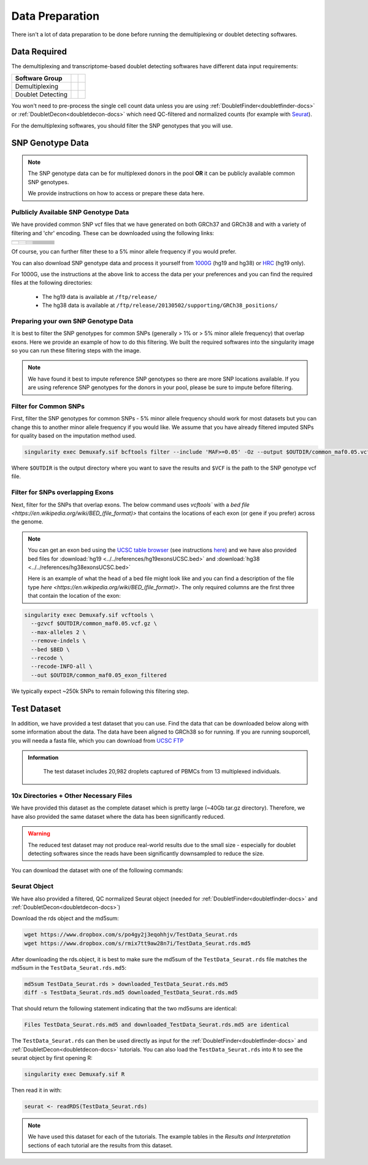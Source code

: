 .. _DataPrep-docs:

Data Preparation
================


There isn't a lot of data preparation to be done before running the demultiplexing or doublet detecting softwares.


Data Required
-------------
The demultiplexing and transcriptome-based doublet detecting softwares have different data input requirements:

+-------------------+-----------------------------------------------+------------------------------------------+
| Software Group    | .. centered:: Single Cell Count Data Required | .. centered:: SNP Genotype Data Required |
+===================+===============================================+==========================================+
| Demultiplexing    | .. centered:: |:heavy_check_mark:|            | .. centered:: |:heavy_check_mark:|       |
+-------------------+-----------------------------------------------+------------------------------------------+
| Doublet Detecting | .. centered:: |:heavy_check_mark:|            | .. centered:: |:heavy_multiplication_x:| |
+-------------------+-----------------------------------------------+------------------------------------------+


You won't need to pre-process the single cell count data unless you are using :ref:`DoubletFinder<doubletfinder-docs>` or :ref:`DoubletDecon<doubletdecon-docs>` which need QC-filtered and normalized counts (for example with `Seurat <https://satijalab.org/seurat/articles/pbmc3k_tutorial.html>`__).

For the demultiplexing softwares, you should filter the SNP genotypes that you will use.


SNP Genotype Data
---------------------------


.. NOTE::

  The SNP genotype data can be for multiplexed donors in the pool **OR** it can be publicly available common SNP genotypes.

  We provide instructions on how to access or prepare these data here.


Pulblicly Available SNP Genotype Data
^^^^^^^^^^^^^^^^^^^^^^^^^^^^^^^^^^^^^^^^

We have provided common SNP vcf files that we have generated on both GRCh37 and GRCh38 and with a variety of filtering and 'chr' encoding.
These can be downloaded using the following links:

+------------------------+----------------------+--------------------------------+------------------------------+-------------------------------------------------------------------------------------------------------------------------------------------------------------------+---------------------------------------------------------------------------------------------------------------------------------------------------------------------------+
| .. centered:: Minor    | .. centered:: Genome | .. centered:: Region           | .. centered:: Chr Encoding   | .. centered:: vcf File                                                                                                                                            | .. centered:: md5sum File                                                                                                                                                 |
| .. centered:: Allele   |                      | .. centered:: Filtering        |                              |                                                                                                                                                                   |                                                                                                                                                                           |
| .. centered:: Frequency|                      |                                |                              |                                                                                                                                                                   |                                                                                                                                                                           |
+========================+======================+================================+==============================+===================================================================================================================================================================+===========================================================================================================================================================================+
| .. centered:: 1%       | .. centered:: GRCh37 | .. centered:: Genes            |  .. centered:: No 'chr'      | .. centered:: `GRCh37_1000G_MAF0.01_GeneFiltered_NoChr.vcf <https://www.dropbox.com/s/rce452zoawd0eee/GRCh37_1000G_MAF0.01_GeneFiltered_NoChr.vcf>`__             | .. centered:: `GRCh37_1000G_MAF0.01_GeneFiltered_NoChr.vcf.md5 <https://www.dropbox.com/s/jrfb287hux6ehtg/GRCh37_1000G_MAF0.01_GeneFiltered_NoChr.vcf.md5>`__             |
|                        |                      |                                +------------------------------+-------------------------------------------------------------------------------------------------------------------------------------------------------------------+---------------------------------------------------------------------------------------------------------------------------------------------------------------------------+
|                        |                      |                                | .. centered:: 'chr' encoding | .. centered:: `GRCh37_1000G_MAF0.01_GeneFiltered_ChrEncoding.vcf <https://www.dropbox.com/s/qrn6df1i1wxukxn/GRCh37_1000G_MAF0.01_GeneFiltered_ChrEncoding.vcf>`__ | .. centered:: `GRCh37_1000G_MAF0.01_GeneFiltered_ChrEncoding.vcf.md5 <https://www.dropbox.com/s/on47saot3d2cgij/GRCh37_1000G_MAF0.01_GeneFiltered_ChrEncoding.vcf.md5>`__ |
|                        |                      +--------------------------------+------------------------------+-------------------------------------------------------------------------------------------------------------------------------------------------------------------+---------------------------------------------------------------------------------------------------------------------------------------------------------------------------+
|                        |                      | .. centered:: Exons            |  .. centered:: No 'chr'      | .. centered:: `GRCh37_1000G_MAF0.01_ExonFiltered_NoChr.vcf <https://www.dropbox.com/s/fcempba0u0xwz2q/GRCh37_1000G_MAF0.01_ExonFiltered_NoChr.vcf>`__             | .. centered:: `GRCh37_1000G_MAF0.01_ExonFiltered_NoChr.vcf.md5 <https://www.dropbox.com/s/t4kucrvg4h3bkpj/GRCh37_1000G_MAF0.01_ExonFiltered_NoChr.vcf.md5>`__             |
|                        |                      |                                +------------------------------+-------------------------------------------------------------------------------------------------------------------------------------------------------------------+---------------------------------------------------------------------------------------------------------------------------------------------------------------------------+
|                        |                      |                                | .. centered:: 'chr' encoding | .. centered:: `GRCh37_1000G_MAF0.01_ExonFiltered_ChrEncoding.vcf <https://www.dropbox.com/s/qa6qbxoodwrpl32/GRCh37_1000G_MAF0.01_ExonFiltered_ChrEncoding.vcf>`__ | .. centered:: `GRCh37_1000G_MAF0.01_ExonFiltered_ChrEncoding.vcf.md5 <https://www.dropbox.com/s/0ra5c19mta40aq9/GRCh37_1000G_MAF0.01_ExonFiltered_ChrEncoding.vcf.md5>`__ |
|                        +----------------------+--------------------------------+------------------------------+-------------------------------------------------------------------------------------------------------------------------------------------------------------------+---------------------------------------------------------------------------------------------------------------------------------------------------------------------------+
|                        | .. centered:: GRCh38 | .. centered:: Genes            |  .. centered:: No 'chr'      | .. centered:: `GRCh38_1000G_MAF0.01_GeneFiltered_NoChr.vcf <https://www.dropbox.com/s/4nmm344g4j7pou4/GRCh38_1000G_MAF0.01_GeneFiltered_NoChr.vcf>`__             | .. centered:: `GRCh38_1000G_MAF0.01_GeneFiltered_NoChr.vcf.md5 <https://www.dropbox.com/s/izwp3l8oqwrt9dn/GRCh38_1000G_MAF0.01_GeneFiltered_NoChr.vcf.md5>`__             |
|                        |                      |                                +------------------------------+-------------------------------------------------------------------------------------------------------------------------------------------------------------------+---------------------------------------------------------------------------------------------------------------------------------------------------------------------------+
|                        |                      |                                | .. centered:: 'chr' encoding | .. centered:: `GRCh38_1000G_MAF0.01_GeneFiltered_ChrEncoding.vcf <https://www.dropbox.com/s/ycfxs407sqgoori/GRCh38_1000G_MAF0.01_GeneFiltered_ChrEncoding.vcf>`__ | .. centered:: `GRCh38_1000G_MAF0.01_GeneFiltered_ChrEncoding.vcf.md5 <https://www.dropbox.com/s/77opxja1cgaq994/GRCh38_1000G_MAF0.01_GeneFiltered_ChrEncoding.vcf.md5>`__ |
|                        |                      +--------------------------------+------------------------------+-------------------------------------------------------------------------------------------------------------------------------------------------------------------+---------------------------------------------------------------------------------------------------------------------------------------------------------------------------+
|                        |                      | .. centered:: Exons            |  .. centered:: No 'chr'      | .. centered:: `GRCh38_1000G_MAF0.01_ExonFiltered_NoChr.vcf <https://www.dropbox.com/s/myyhcvhlxb0touq/GRCh38_1000G_MAF0.01_ExonFiltered_NoChr.vcf>`__             | .. centered:: `GRCh38_1000G_MAF0.01_ExonFiltered_NoChr.vcf.md5 <https://www.dropbox.com/s/yv9johlb3ogrbks/GRCh38_1000G_MAF0.01_ExonFiltered_NoChr.vcf.md5>`__             |
|                        |                      |                                +------------------------------+-------------------------------------------------------------------------------------------------------------------------------------------------------------------+---------------------------------------------------------------------------------------------------------------------------------------------------------------------------+
|                        |                      |                                | .. centered:: 'chr' encoding | .. centered:: `GRCh38_1000G_MAF0.01_ExonFiltered_ChrEncoding.vcf <https://www.dropbox.com/s/1akkxa7s9u485ka/GRCh38_1000G_MAF0.01_ExonFiltered_ChrEncoding.vcf>`__ | .. centered:: `GRCh38_1000G_MAF0.01_ExonFiltered_ChrEncoding.vcf.md5 <https://www.dropbox.com/s/aobteqk3z820ckn/GRCh38_1000G_MAF0.01_ExonFiltered_ChrEncoding.vcf.md5>`__ |
+------------------------+----------------------+--------------------------------+------------------------------+-------------------------------------------------------------------------------------------------------------------------------------------------------------------+---------------------------------------------------------------------------------------------------------------------------------------------------------------------------+

Of course, you can further filter these to a 5% minor allele frequency if you would prefer.

You can also download SNP genotype data and process it yourself from `1000G <https://www.internationalgenome.org/category/ftp/>`__ (hg19 and hg38) or `HRC <http://www.haplotype-reference-consortium.org/site>`__ (hg19 only).

For 1000G, use the instructions at the above link to access the data per your preferences and you can find the required files at the following directories:

  - The hg19 data is available at ``/ftp/release/``
  - The hg38 data is available at ``/ftp/release/20130502/supporting/GRCh38_positions/``


Preparing your own SNP Genotype Data
^^^^^^^^^^^^^^^^^^^^^^^^^^^^^^^^^^^^^

It is best to filter the SNP genotypes for common SNPs (generally > 1% or > 5% minor allele frequency) that overlap exons.
Here we provide an example of how to do this filtering. 
We built the required softwares into the singularity image so you can run these filtering steps with the image.

.. NOTE::
  
  We have found it best to impute reference SNP genotypes so there are more SNP locations available. 
  If you are using reference SNP genotypes for the donors in your pool, please be sure to impute before filtering.

Filter for Common SNPs
^^^^^^^^^^^^^^^^^^^^^^
First, filter the SNP genotypes for common SNPs - 5% minor allele frequency should work for most datasets but you can change this to another minor allele frequency if you would like.
We assume that you have already filtered imputed SNPs for quality based on the imputation method used.

.. code-block:: bash

  singularity exec Demuxafy.sif bcftools filter --include 'MAF>=0.05' -Oz --output $OUTDIR/common_maf0.05.vcf.gz $VCF

Where ``$OUTDIR`` is the output directory where you want to save the results and ``$VCF`` is the path to the SNP genotype vcf file.

Filter for SNPs overlapping Exons
^^^^^^^^^^^^^^^^^^^^^^^^^^^^^^^^^
Next, filter for the SNPs that overlap exons.
The below command uses `vcftools`` with a `bed file <https://en.wikipedia.org/wiki/BED_(file_format)>` that contains the locations of each exon (or gene if you prefer) across the genome. 


.. NOTE::

  You can get an exon bed using the `UCSC table browser <https://genome.ucsc.edu/cgi-bin/hgTables>`__ (see instructions `here <https://www.biostars.org/p/93011/>`__) and we have also provided bed files for :download:`hg19 <../../references/hg19exonsUCSC.bed>` and :download:`hg38 <../../references/hg38exonsUCSC.bed>`

  Here is an example of what the head of a bed file might look like and you can find a description of the file type `here <https://en.wikipedia.org/wiki/BED_(file_format)>`.
  The only required columns are the first three that contain the location of the exon:

  .. code-block: bash

    1       11868   12227   ENST00000456328.2_exon_0_0_chr1_11869_f 0       +
    1       12612   12721   ENST00000456328.2_exon_1_0_chr1_12613_f 0       +
    1       13220   14409   ENST00000456328.2_exon_2_0_chr1_13221_f 0       +
    1       12009   12057   ENST00000450305.2_exon_0_0_chr1_12010_f 0       +
    1       12178   12227   ENST00000450305.2_exon_1_0_chr1_12179_f 0       +
    1       12612   12697   ENST00000450305.2_exon_2_0_chr1_12613_f 0       +
    1       12974   13052   ENST00000450305.2_exon_3_0_chr1_12975_f 0       +
    1       13220   13374   ENST00000450305.2_exon_4_0_chr1_13221_f 0       +
    1       13452   13670   ENST00000450305.2_exon_5_0_chr1_13453_f 0       +
    1       14403   14501   ENST00000488147.1_exon_0_0_chr1_14404_r 0       -

.. code-block:: bash

  singularity exec Demuxafy.sif vcftools \
    --gzvcf $OUTDIR/common_maf0.05.vcf.gz \
    --max-alleles 2 \
    --remove-indels \
    --bed $BED \
    --recode \
    --recode-INFO-all \
    --out $OUTDIR/common_maf0.05_exon_filtered


We typically expect ~250k SNPs to remain following this filtering step.


.. _TestData:

Test Dataset
------------
In addition, we have provided a test dataset that you can use.
Find the data that can be downloaded below along with some information about the data.
The data have been aligned to GRCh38 so for running.
If you are running souporcell, you will needa a fasta file, which you can download from `UCSC FTP <https://asia.ensembl.org/info/data/ftp/index.html>`__

.. admonition:: Information
  :class: important

    The test dataset includes 20,982 droplets captured of PBMCs from 13 multiplexed individuals.

10x Directories + Other Necessary Files
^^^^^^^^^^^^^^^^^^^^^^^^^^^^^^^^^^^^^^^^
We have provided this dataset as the complete dataset which is pretty large (~40Gb tar.gz directory).
Therefore, we have also provided the same dataset where the data has been significantly reduced.

.. WARNING:: 
	The reduced test dataset may not produce real-world results due to the small size - especially for doublet detecting softwares since the reads have been significantly downsampled to reduce the size.

You can download the dataset with one of the following commands:

.. tabs::

  .. tab:: Complete Dataset

    First, download the dataset and the md5sum:

    .. code-block:: bash

      wget https://www.dropbox.com/s/3oujqq98y400rzz/TestData4PipelineFull.tar.gz
      wget https://www.dropbox.com/s/5n7u723okkf5m3l/TestData4PipelineFull.tar.gz.md5

    After downloading the tar.gz directory, it is best to make sure the md5sum of the ``TestData4PipelineFull.tar.gz`` file matches the md5sum in the ``TestData4PipelineFull.tar.gz.md5``:

    .. code-block:: bash

      md5sum TestData4PipelineFull.tar.gz > downloaded_TestData4PipelineFull.tar.gz.md5
      diff -s TestData4PipelineFull.tar.gz.md5 downloaded_TestData4PipelineFull.tar.gz.md5

    That should return the following statement indicating that the two md5sums are identical:

    .. code-block:: bash

      Files TestData4PipelineFull.tar.gz.md5 and downloaded_TestData4PipelineFull.tar.gz.md5 are identical

    Finally, you can access the data by unzipping the file:

    .. code-block:: bash

      tar -xvf TestData4PipelineFull.tar.gz

    This should unzip the ``TestData4PipelineFull`` directory where you will have the following file structure:

    .. code-block:: bash

      TestData4PipelineFull
      ├── donor_list.txt 
      ├── samplesheet.txt
      ├── test_dataset
      │   ├── outs
      │   │   └── filtered_gene_bc_matrices
      │   │       └── Homo_sapiens_GRCh38p10
      │   │           ├── barcodes.tsv
      │   │           ├── genes.tsv
      │   │           └── matrix.mtx
      │   ├── possorted_genome_bam.bam
      │   └── possorted_genome_bam.bam.bai
      └── test_dataset.vcf


  .. tab:: Reduced Dataset

    First, download the reduced dataset and the md5sum:

    .. code-block:: bash

      wget https://www.dropbox.com/s/m8u61jn4i1mcktp/TestData4PipelineSmall.tar.gz
      wget https://www.dropbox.com/s/ykjg86q3xw39wqr/TestData4PipelineSmall.tar.gz.md5

    After downloading the tar.gz directory, it is best to make sure the md5sum of the ``TestData4PipelineSmall.tar.gz`` file matches the md5sum in the ``TestData4PipelineSmall.tar.gz.md5``:

    .. code-block:: bash

      md5sum TestData4PipelineSmall.tar.gz > downloaded_TestData4PipelineSmall.tar.gz.md5
      diff -s TestData4PipelineSmall.tar.gz.md5 downloaded_TestData4PipelineSmall.tar.gz.md5

    That should return the following statement indicating that the two md5sums are identical:

    .. code-block:: bash

      Files TestData4PipelineSmall.tar.gz.md5 and downloaded_TestData4PipelineSmall.tar.gz.md5 are identical

    Finally, you can access the data by unzipping the file:

    .. code-block:: bash

      tar -xvf TestData4PipelineFull.tar.gz

    This should unzip the ``TestData4PipelineSmall`` directory where you will have the following file structure:

    .. code-block:: bash

      TestData4PipelineSmall
      ├── donor_list.txt
      ├── individuals_list_dir
      │   └── test_dataset.txt
      ├── samplesheet.txt
      ├── test_dataset
      │   └── outs
      │       ├── filtered_gene_bc_matrices
      │       │   └── Homo_sapiens_GRCh38p10
      │       │       ├── barcodes.tsv
      │       │       ├── genes.tsv
      │       │       └── matrix.mtx
      │       ├── pooled.sorted.bam
      │       └── pooled.sorted.bam.bai
      └── test_dataset.vcf

Seurat Object
^^^^^^^^^^^^^^
We have also provided a filtered, QC normalized Seurat object (needed for :ref:`DoubletFinder<doubletfinder-docs>` and :ref:`DoubletDecon<doubletdecon-docs>`)

Download the rds object and the md5sum:

.. code-block:: bash

	wget https://www.dropbox.com/s/po4gy2j3eqohhjv/TestData_Seurat.rds
	wget https://www.dropbox.com/s/rmix7tt9aw28n7i/TestData_Seurat.rds.md5


After downloading the rds.object, it is best to make sure the md5sum of the ``TestData_Seurat.rds`` file matches the md5sum in the ``TestData_Seurat.rds.md5``:

.. code-block:: bash

	md5sum TestData_Seurat.rds > downloaded_TestData_Seurat.rds.md5
	diff -s TestData_Seurat.rds.md5 downloaded_TestData_Seurat.rds.md5

That should return the following statement indicating that the two md5sums are identical:

.. code-block:: bash

	Files TestData_Seurat.rds.md5 and downloaded_TestData_Seurat.rds.md5 are identical

The ``TestData_Seurat.rds`` can then be used directly as input for the :ref:`DoubletFinder<doubletfinder-docs>` and :ref:`DoubletDecon<doubletdecon-docs>` tutorials.
You can also load the ``TestData_Seurat.rds`` into ``R`` to see the seurat object by first opening R:

.. code-block:: bash

  singularity exec Demuxafy.sif R

Then read it in with:

.. code-block:: R

  seurat <- readRDS(TestData_Seurat.rds)


.. Note:: 
  We have used this dataset for each of the tutorials.
  The example tables in the *Results and Interpretation* sections of each tutorial are the results from this dataset.



